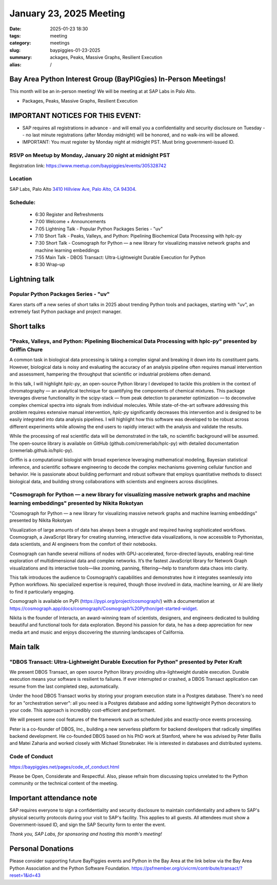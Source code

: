 January 23, 2025 Meeting 
####################################

:date: 2025-01-23 18:30
:tags: meeting
:category: meetings
:slug: baypiggies-01-23-2025
:summary:  ackages, Peaks, Massive Graphs, Resilient Execution
:alias: /

Bay Area Python Interest Group (BayPIGgies) In-Person Meetings!
===============================================================
This month will be an in-person meeting! We will be meeting at at SAP Labs in Palo Alto. 

* Packages, Peaks, Massive Graphs, Resilient Execution

IMPORTANT NOTICES FOR THIS EVENT: 
=================================
* SAP requires all registrations in advance - and will email you a confidentiality and security disclosure on Tuesday -- no last minute registrations (after Monday midnight) will be honored, and no walk-ins will be allowed.
* IMPORTANT: You must register by Monday night at midnight PST. Must bring government-issued ID.


RSVP on Meetup by Monday, January 20 night at midnight PST
----------------------------------------------------------
Registration link: https://www.meetup.com/baypiggies/events/305328742

Location
--------
SAP Labs, Palo Alto
`3410 Hillview Ave, Palo Alto, CA 94304 <https://goo.gl/maps/7Q6Z9ZQ7Q7Q2>`__.


Schedule:
---------
 * 6:30 Register and Refreshments
 * 7:00 Welcome + Announcements
 * 7:05 Lightning Talk - Popular Python Packages Series - "uv"
 * 7:10 Short Talk - Peaks, Valleys, and Python: Pipelining Biochemical Data Processing with hplc-py
 * 7:30 Short Talk - Cosmograph for Python — a new library for visualizing massive network graphs and machine learning embeddings
 * 7:55 Main Talk - DBOS Transact: Ultra-Lightweight Durable Execution for Python
 * 8:30 Wrap-up

Lightning talk
==============

Popular Python Packages Series - "uv"
-------------------------------------

Karen starts off a new series of short talks in 2025 about trending Python tools and packages, starting with "uv", an extremely fast Python package and project manager.


Short talks
===========

"Peaks, Valleys, and Python: Pipelining Biochemical Data Processing with hplc-py" presented by Griffin Chure
------------------------------------------------------------------------------------------------------------

A common task in biological data processing is taking a complex signal and breaking it down into its constituent parts. However, biological data is noisy and evaluating the accuracy of an analysis pipeline often requires manual intervention and assessment, hampering the throughput that scientific or industrial problems often demand.

In this talk, I will highlight `hplc-py`, an open-source Python library I developed to tackle this problem in the context of chromatography — an analytical technique for quantifying the components of chemical mixtures. This package leverages diverse functionality in the scipy-stack — from peak detection to parameter optimization — to deconvolve complex chemical spectra into signals from individual molecules. While state-of-the-art software addressing this problem requires extensive manual intervention, `hplc-py` significantly decreases this intervention and is designed to be easily integrated into data analysis pipelines. I will highlight how this software was developed to be robust across different experiments while allowing the end users to rapidly interact with the analysis and validate the results.

While the processing of real scientific data will be demonstrated in the talk, no scientific background will be assumed. The open-source library is available on GitHub (github.com/cremerlab/hplc-py) with detailed documentation (cremerlab.github.io/hplc-py).

Griffin is a computational biologist with broad experience leveraging mathematical modeling, Bayesian statistical inference, and scientific software engineering to decode the complex mechanisms governing cellular function and behavior. He is passionate about building performant and robust software that employs quantitative methods to dissect biological data, and building strong collaborations with scientists and engineers across disciplines.


"Cosmograph for Python — a new library for visualizing massive network graphs and machine learning embeddings" presented by Nikita Rokotyan
-------------------------------------------------------------------------------------------------------------------------------------------

"Cosmograph for Python — a new library for visualizing massive network graphs and machine learning embeddings" presented by Nikita Rokotyan

Visualization of large amounts of data has always been a struggle and required having sophisticated workflows. Cosmograph, a JavaScript library for creating stunning, interactive data visualizations, is now accessible to Pythonistas, data scientists, and AI engineers from the comfort of their notebooks.

Cosmograph can handle several millions of nodes with GPU-accelerated, force-directed layouts, enabling real-time exploration of multidimensional data and complex networks. It’s the fastest JavaScript library for Network Graph visualizations and its interactive tools—like zooming, panning, filtering—help to transform data chaos into clarity.

This talk introduces the audience to Cosmograph’s capabilities and demonstrates how it integrates seamlessly into Python workflows. No specialized expertise is required, though those involved in data, machine learning, or AI are likely to find it particularly engaging.

Cosmograph is available on PyPi (https://pypi.org/project/cosmograph/) with a documentation at https://cosmograph.app/docs/cosmograph/Cosmograph%20Python/get-started-widget.

Nikita is the founder of Interacta, an award-winning team of scientists, designers, and engineers dedicated to building beautiful and functional tools for data exploration. Beyond his passion for data, he has a deep appreciation for new media art and music and enjoys discovering the stunning landscapes of California.


Main talk
=========

"DBOS Transact: Ultra-Lightweight Durable Execution for Python" presented by Peter Kraft
----------------------------------------------------------------------------------------

We present DBOS Transact, an open source Python library providing ultra-lightweight durable execution. Durable execution means your software is resilient to failures. If ever interrupted or crashed, a DBOS Transact application can resume from the last completed step, automatically.

Under the hood DBOS Transact works by storing your program execution state in a Postgres database. There's no need for an "orchestration server": all you need is a Postgres database and adding some lightweight Python decorators to your code. This approach is incredibly cost-efficient and performant.

We will present some cool features of the framework such as scheduled jobs and exactly-once events processing.

Peter is a co-founder of DBOS, Inc., building a new serverless platform for backend developers that radically simplifies backend development. He co-founded DBOS based on his PhD work at Stanford, where he was advised by Peter Bailis and Matei Zaharia and worked closely with Michael Stonebraker. He is interested in databases and distributed systems.


Code of Conduct
---------------
https://baypiggies.net/pages/code_of_conduct.html

Please be Open, Considerate and Respectful. Also, please refrain from discussing topics unrelated to the Python 
community or the technical content of the meeting.



Important attendance note
==========================
SAP requires everyone to sign a confidentiality and security disclosure to maintain confidentiality and adhere to SAP's physical security protocols during your visit to SAP's facility. This applies to all guests. All attendees must show a Government-issued ID, and sign the SAP Security form to enter the event.

*Thank you, SAP Labs, for sponsoring and hosting this month's meeting!*



Personal Donations
==================
Please consider supporting future BayPiggies events and Python in the Bay Area at the link below via the Bay Area Python Association and the Python Software Foundation.
https://psfmember.org/civicrm/contribute/transact/?reset=1&id=43